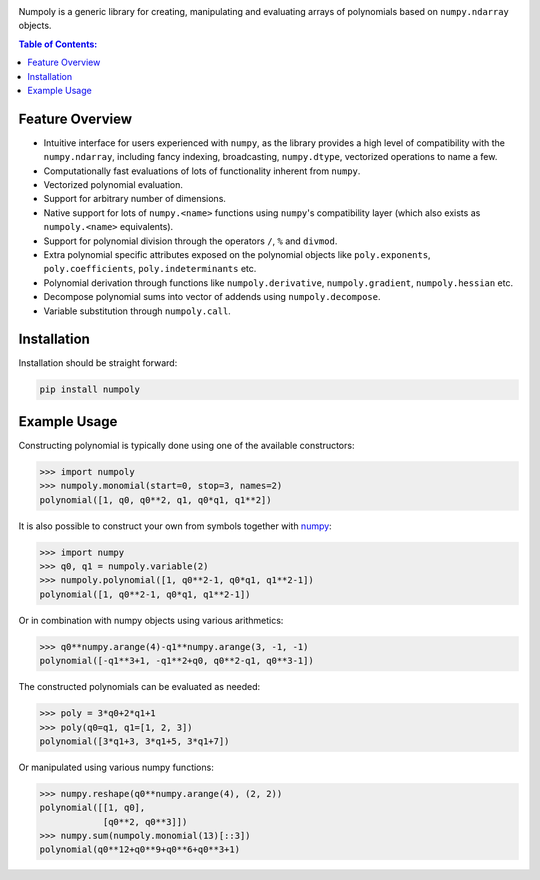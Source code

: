 .. image:: https://github.com/jonathf/numpoly/raw/master/docs/.static/numpoly_logo.svg
   :height: 200 px
   :width: 200 px
   :align: center

|circleci| |codecov| |pypi| |readthedocs|

.. |circleci| image:: https://circleci.com/gh/jonathf/numpoly/tree/master.svg?style=shield
    :target: https://circleci.com/gh/jonathf/numpoly/tree/master
.. |codecov| image:: https://codecov.io/gh/jonathf/numpoly/branch/master/graph/badge.svg
    :target: https://codecov.io/gh/jonathf/numpoly
.. |pypi| image:: https://badge.fury.io/py/numpoly.svg
    :target: https://badge.fury.io/py/numpoly
.. |readthedocs| image:: https://readthedocs.org/projects/numpoly/badge/?version=master
    :target: http://numpoly.readthedocs.io/en/master/?badge=master

Numpoly is a generic library for creating, manipulating and evaluating
arrays of polynomials based on ``numpy.ndarray`` objects.

.. contents:: Table of Contents:

Feature Overview
----------------

* Intuitive interface for users experienced with ``numpy``, as the library
  provides a high level of compatibility with the ``numpy.ndarray``, including
  fancy indexing, broadcasting, ``numpy.dtype``, vectorized operations to name
  a few.
* Computationally fast evaluations of lots of functionality inherent from
  ``numpy``.
* Vectorized polynomial evaluation.
* Support for arbitrary number of dimensions.
* Native support for lots of ``numpy.<name>`` functions using ``numpy``'s
  compatibility layer (which also exists as ``numpoly.<name>``
  equivalents).
* Support for polynomial division through the operators ``/``, ``%`` and
  ``divmod``.
* Extra polynomial specific attributes exposed on the polynomial objects like
  ``poly.exponents``, ``poly.coefficients``, ``poly.indeterminants`` etc.
* Polynomial derivation through functions like ``numpoly.derivative``,
  ``numpoly.gradient``, ``numpoly.hessian`` etc.
* Decompose polynomial sums into vector of addends using ``numpoly.decompose``.
* Variable substitution through ``numpoly.call``.

Installation
------------

Installation should be straight forward:

.. code-block:: bash

    pip install numpoly

Example Usage
-------------

Constructing polynomial is typically done using one of the available
constructors:

.. code-block:: python

    >>> import numpoly
    >>> numpoly.monomial(start=0, stop=3, names=2)
    polynomial([1, q0, q0**2, q1, q0*q1, q1**2])

It is also possible to construct your own from symbols together with
`numpy <https://python.org>`_:

.. code-block:: python

    >>> import numpy
    >>> q0, q1 = numpoly.variable(2)
    >>> numpoly.polynomial([1, q0**2-1, q0*q1, q1**2-1])
    polynomial([1, q0**2-1, q0*q1, q1**2-1])

Or in combination with numpy objects using various arithmetics:

.. code-block:: python

    >>> q0**numpy.arange(4)-q1**numpy.arange(3, -1, -1)
    polynomial([-q1**3+1, -q1**2+q0, q0**2-q1, q0**3-1])

The constructed polynomials can be evaluated as needed:

.. code-block:: python

    >>> poly = 3*q0+2*q1+1
    >>> poly(q0=q1, q1=[1, 2, 3])
    polynomial([3*q1+3, 3*q1+5, 3*q1+7])

Or manipulated using various numpy functions:

.. code-block:: python

    >>> numpy.reshape(q0**numpy.arange(4), (2, 2))
    polynomial([[1, q0],
                [q0**2, q0**3]])
    >>> numpy.sum(numpoly.monomial(13)[::3])
    polynomial(q0**12+q0**9+q0**6+q0**3+1)

